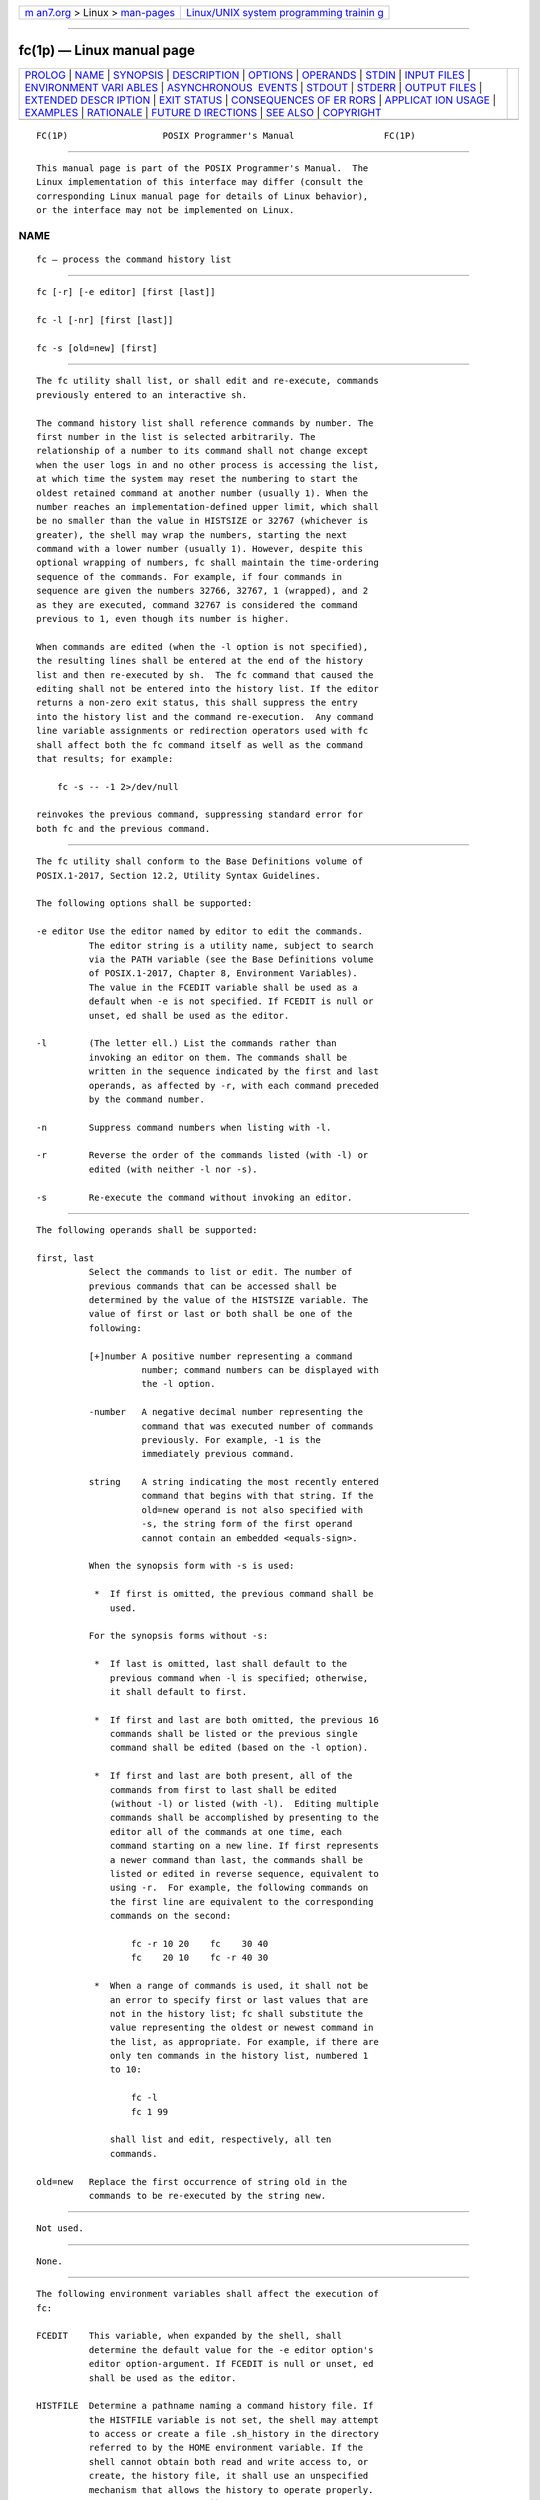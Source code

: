 .. container:: page-top

.. container:: nav-bar

   +----------------------------------+----------------------------------+
   | `m                               | `Linux/UNIX system programming   |
   | an7.org <../../../index.html>`__ | trainin                          |
   | > Linux >                        | g <http://man7.org/training/>`__ |
   | `man-pages <../index.html>`__    |                                  |
   +----------------------------------+----------------------------------+

--------------

fc(1p) — Linux manual page
==========================

+-----------------------------------+-----------------------------------+
| `PROLOG <#PROLOG>`__ \|           |                                   |
| `NAME <#NAME>`__ \|               |                                   |
| `SYNOPSIS <#SYNOPSIS>`__ \|       |                                   |
| `DESCRIPTION <#DESCRIPTION>`__ \| |                                   |
| `OPTIONS <#OPTIONS>`__ \|         |                                   |
| `OPERANDS <#OPERANDS>`__ \|       |                                   |
| `STDIN <#STDIN>`__ \|             |                                   |
| `INPUT FILES <#INPUT_FILES>`__ \| |                                   |
| `ENVIRONMENT VARI                 |                                   |
| ABLES <#ENVIRONMENT_VARIABLES>`__ |                                   |
| \|                                |                                   |
| `ASYNCHRONOUS                     |                                   |
|  EVENTS <#ASYNCHRONOUS_EVENTS>`__ |                                   |
| \| `STDOUT <#STDOUT>`__ \|        |                                   |
| `STDERR <#STDERR>`__ \|           |                                   |
| `OUTPUT FILES <#OUTPUT_FILES>`__  |                                   |
| \|                                |                                   |
| `EXTENDED DESCR                   |                                   |
| IPTION <#EXTENDED_DESCRIPTION>`__ |                                   |
| \| `EXIT STATUS <#EXIT_STATUS>`__ |                                   |
| \|                                |                                   |
| `CONSEQUENCES OF ER               |                                   |
| RORS <#CONSEQUENCES_OF_ERRORS>`__ |                                   |
| \|                                |                                   |
| `APPLICAT                         |                                   |
| ION USAGE <#APPLICATION_USAGE>`__ |                                   |
| \| `EXAMPLES <#EXAMPLES>`__ \|    |                                   |
| `RATIONALE <#RATIONALE>`__ \|     |                                   |
| `FUTURE D                         |                                   |
| IRECTIONS <#FUTURE_DIRECTIONS>`__ |                                   |
| \| `SEE ALSO <#SEE_ALSO>`__ \|    |                                   |
| `COPYRIGHT <#COPYRIGHT>`__        |                                   |
+-----------------------------------+-----------------------------------+
| .. container:: man-search-box     |                                   |
+-----------------------------------+-----------------------------------+

::

   FC(1P)                  POSIX Programmer's Manual                 FC(1P)


-----------------------------------------------------

::

          This manual page is part of the POSIX Programmer's Manual.  The
          Linux implementation of this interface may differ (consult the
          corresponding Linux manual page for details of Linux behavior),
          or the interface may not be implemented on Linux.

NAME
-------------------------------------------------

::

          fc — process the command history list


---------------------------------------------------------

::

          fc [-r] [-e editor] [first [last]]

          fc -l [-nr] [first [last]]

          fc -s [old=new] [first]


---------------------------------------------------------------

::

          The fc utility shall list, or shall edit and re-execute, commands
          previously entered to an interactive sh.

          The command history list shall reference commands by number. The
          first number in the list is selected arbitrarily. The
          relationship of a number to its command shall not change except
          when the user logs in and no other process is accessing the list,
          at which time the system may reset the numbering to start the
          oldest retained command at another number (usually 1). When the
          number reaches an implementation-defined upper limit, which shall
          be no smaller than the value in HISTSIZE or 32767 (whichever is
          greater), the shell may wrap the numbers, starting the next
          command with a lower number (usually 1). However, despite this
          optional wrapping of numbers, fc shall maintain the time-ordering
          sequence of the commands. For example, if four commands in
          sequence are given the numbers 32766, 32767, 1 (wrapped), and 2
          as they are executed, command 32767 is considered the command
          previous to 1, even though its number is higher.

          When commands are edited (when the -l option is not specified),
          the resulting lines shall be entered at the end of the history
          list and then re-executed by sh.  The fc command that caused the
          editing shall not be entered into the history list. If the editor
          returns a non-zero exit status, this shall suppress the entry
          into the history list and the command re-execution.  Any command
          line variable assignments or redirection operators used with fc
          shall affect both the fc command itself as well as the command
          that results; for example:

              fc -s -- -1 2>/dev/null

          reinvokes the previous command, suppressing standard error for
          both fc and the previous command.


-------------------------------------------------------

::

          The fc utility shall conform to the Base Definitions volume of
          POSIX.1‐2017, Section 12.2, Utility Syntax Guidelines.

          The following options shall be supported:

          -e editor Use the editor named by editor to edit the commands.
                    The editor string is a utility name, subject to search
                    via the PATH variable (see the Base Definitions volume
                    of POSIX.1‐2017, Chapter 8, Environment Variables).
                    The value in the FCEDIT variable shall be used as a
                    default when -e is not specified. If FCEDIT is null or
                    unset, ed shall be used as the editor.

          -l        (The letter ell.) List the commands rather than
                    invoking an editor on them. The commands shall be
                    written in the sequence indicated by the first and last
                    operands, as affected by -r, with each command preceded
                    by the command number.

          -n        Suppress command numbers when listing with -l.

          -r        Reverse the order of the commands listed (with -l) or
                    edited (with neither -l nor -s).

          -s        Re-execute the command without invoking an editor.


---------------------------------------------------------

::

          The following operands shall be supported:

          first, last
                    Select the commands to list or edit. The number of
                    previous commands that can be accessed shall be
                    determined by the value of the HISTSIZE variable. The
                    value of first or last or both shall be one of the
                    following:

                    [+]number A positive number representing a command
                              number; command numbers can be displayed with
                              the -l option.

                    -number   A negative decimal number representing the
                              command that was executed number of commands
                              previously. For example, -1 is the
                              immediately previous command.

                    string    A string indicating the most recently entered
                              command that begins with that string. If the
                              old=new operand is not also specified with
                              -s, the string form of the first operand
                              cannot contain an embedded <equals-sign>.

                    When the synopsis form with -s is used:

                     *  If first is omitted, the previous command shall be
                        used.

                    For the synopsis forms without -s:

                     *  If last is omitted, last shall default to the
                        previous command when -l is specified; otherwise,
                        it shall default to first.

                     *  If first and last are both omitted, the previous 16
                        commands shall be listed or the previous single
                        command shall be edited (based on the -l option).

                     *  If first and last are both present, all of the
                        commands from first to last shall be edited
                        (without -l) or listed (with -l).  Editing multiple
                        commands shall be accomplished by presenting to the
                        editor all of the commands at one time, each
                        command starting on a new line. If first represents
                        a newer command than last, the commands shall be
                        listed or edited in reverse sequence, equivalent to
                        using -r.  For example, the following commands on
                        the first line are equivalent to the corresponding
                        commands on the second:

                            fc -r 10 20    fc    30 40
                            fc    20 10    fc -r 40 30

                     *  When a range of commands is used, it shall not be
                        an error to specify first or last values that are
                        not in the history list; fc shall substitute the
                        value representing the oldest or newest command in
                        the list, as appropriate. For example, if there are
                        only ten commands in the history list, numbered 1
                        to 10:

                            fc -l
                            fc 1 99

                        shall list and edit, respectively, all ten
                        commands.

          old=new   Replace the first occurrence of string old in the
                    commands to be re-executed by the string new.


---------------------------------------------------

::

          Not used.


---------------------------------------------------------------

::

          None.


-----------------------------------------------------------------------------------

::

          The following environment variables shall affect the execution of
          fc:

          FCEDIT    This variable, when expanded by the shell, shall
                    determine the default value for the -e editor option's
                    editor option-argument. If FCEDIT is null or unset, ed
                    shall be used as the editor.

          HISTFILE  Determine a pathname naming a command history file. If
                    the HISTFILE variable is not set, the shell may attempt
                    to access or create a file .sh_history in the directory
                    referred to by the HOME environment variable. If the
                    shell cannot obtain both read and write access to, or
                    create, the history file, it shall use an unspecified
                    mechanism that allows the history to operate properly.
                    (References to history ``file'' in this section shall
                    be understood to mean this unspecified mechanism in
                    such cases.) An implementation may choose to access
                    this variable only when initializing the history file;
                    this initialization shall occur when fc or sh first
                    attempt to retrieve entries from, or add entries to,
                    the file, as the result of commands issued by the user,
                    the file named by the ENV variable, or implementation-
                    defined system start-up files. In some historical
                    shells, the history file is initialized just after the
                    ENV file has been processed. Therefore, it is
                    implementation-defined whether changes made to HISTFILE
                    after the history file has been initialized are
                    effective.  Implementations may choose to disable the
                    history list mechanism for users with appropriate
                    privileges who do not set HISTFILE; the specific
                    circumstances under which this occurs are
                    implementation-defined. If more than one instance of
                    the shell is using the same history file, it is
                    unspecified how updates to the history file from those
                    shells interact. As entries are deleted from the
                    history file, they shall be deleted oldest first. It is
                    unspecified when history file entries are physically
                    removed from the history file.

          HISTSIZE  Determine a decimal number representing the limit to
                    the number of previous commands that are accessible. If
                    this variable is unset, an unspecified default greater
                    than or equal to 128 shall be used. The maximum number
                    of commands in the history list is unspecified, but
                    shall be at least 128. An implementation may choose to
                    access this variable only when initializing the history
                    file, as described under HISTFILE.  Therefore, it is
                    unspecified whether changes made to HISTSIZE after the
                    history file has been initialized are effective.

          LANG      Provide a default value for the internationalization
                    variables that are unset or null. (See the Base
                    Definitions volume of POSIX.1‐2017, Section 8.2,
                    Internationalization Variables for the precedence of
                    internationalization variables used to determine the
                    values of locale categories.)

          LC_ALL    If set to a non-empty string value, override the values
                    of all the other internationalization variables.

          LC_CTYPE  Determine the locale for the interpretation of
                    sequences of bytes of text data as characters (for
                    example, single-byte as opposed to multi-byte
                    characters in arguments and input files).

          LC_MESSAGES
                    Determine the locale that should be used to affect the
                    format and contents of diagnostic messages written to
                    standard error.

          NLSPATH   Determine the location of message catalogs for the
                    processing of LC_MESSAGES.


-------------------------------------------------------------------------------

::

          Default.


-----------------------------------------------------

::

          When the -l option is used to list commands, the format of each
          command in the list shall be as follows:

              "%d\t%s\n", <line number>, <command>

          If both the -l and -n options are specified, the format of each
          command shall be:

              "\t%s\n", <command>

          If the <command> consists of more than one line, the lines after
          the first shall be displayed as:

              "\t%s\n", <continued-command>


-----------------------------------------------------

::

          The standard error shall be used only for diagnostic messages.


-----------------------------------------------------------------

::

          None.


---------------------------------------------------------------------------------

::

          None.


---------------------------------------------------------------

::

          The following exit values shall be returned:

           0    Successful completion of the listing.

          >0    An error occurred.

          Otherwise, the exit status shall be that of the commands executed
          by fc.


-------------------------------------------------------------------------------------

::

          Default.

          The following sections are informative.


---------------------------------------------------------------------------

::

          Since editors sometimes use file descriptors as integral parts of
          their editing, redirecting their file descriptors as part of the
          fc command can produce unexpected results. For example, if vi is
          the FCEDIT editor, the command:

              fc -s | more

          does not work correctly on many systems.

          Users on windowing systems may want to have separate history
          files for each window by setting HISTFILE as follows:

              HISTFILE=$HOME/.sh_hist$$


---------------------------------------------------------

::

          None.


-----------------------------------------------------------

::

          This utility is based on the fc built-in of the KornShell.

          An early proposal specified the -e option as [-e editor [old= new
          ]], which is not historical practice. Historical practice in fc
          of either [-e editor] or [-e - [ old= new ]] is acceptable, but
          not both together. To clarify this, a new option -s was
          introduced replacing the [-e -].  This resolves the conflict and
          makes fc conform to the Utility Syntax Guidelines.

          HISTFILE  Some implementations of the KornShell check for the
                    superuser and do not create a history file unless
                    HISTFILE is set. This is done primarily to avoid
                    creating unlinked files in the root file system when
                    logging in during single-user mode.  HISTFILE must be
                    set for the superuser to have history.

          HISTSIZE  Needed to limit the size of history files. It is the
                    intent of the standard developers that when two shells
                    share the same history file, commands that are entered
                    in one shell shall be accessible by the other shell.
                    Because of the difficulties of synchronization over a
                    network, the exact nature of the interaction is
                    unspecified.

          The initialization process for the history file can be dependent
          on the system start-up files, in that they may contain commands
          that effectively preempt the settings the user has for HISTFILE
          and HISTSIZE.  For example, function definition commands are
          recorded in the history file. If the system administrator
          includes function definitions in some system start-up file called
          before the ENV file, the history file is initialized before the
          user can influence its characteristics. In some historical
          shells, the history file is initialized just after the ENV file
          has been processed. Because of these situations, the text
          requires the initialization process to be implementation-defined.

          Consideration was given to omitting the fc utility in favor of
          the command line editing feature in sh.  For example, in vi
          editing mode, typing "<ESC>v" is equivalent to:

              EDITOR=vi fc

          However, the fc utility allows the user the flexibility to edit
          multiple commands simultaneously (such as fc 10 20) and to use
          editors other than those supported by sh for command line
          editing.

          In the KornShell, the alias r (``re-do'') is preset to fc -e -
          (equivalent to the POSIX fc -s).  This is probably an easier
          command name to remember than fc (``fix command''), but it does
          not meet the Utility Syntax Guidelines.  Renaming fc to hist or
          redo was considered, but since this description closely matches
          historical KornShell practice already, such a renaming was seen
          as gratuitous.  Users are free to create aliases whenever odd
          historical names such as fc, awk, cat, grep, or yacc are
          standardized by POSIX.

          Command numbers have no ordering effects; they are like serial
          numbers.  The -r option and -number operand address the sequence
          of command execution, regardless of serial numbers. So, for
          example, if the command number wrapped back to 1 at some
          arbitrary point, there would be no ambiguity associated with
          traversing the wrap point. For example, if the command history
          were:

              32766: echo 1
              32767: echo 2
              1: echo 3

          the number -2 refers to command 32767 because it is the second
          previous command, regardless of serial number.


---------------------------------------------------------------------------

::

          None.


---------------------------------------------------------

::

          sh(1p)

          The Base Definitions volume of POSIX.1‐2017, Chapter 8,
          Environment Variables, Section 12.2, Utility Syntax Guidelines


-----------------------------------------------------------

::

          Portions of this text are reprinted and reproduced in electronic
          form from IEEE Std 1003.1-2017, Standard for Information
          Technology -- Portable Operating System Interface (POSIX), The
          Open Group Base Specifications Issue 7, 2018 Edition, Copyright
          (C) 2018 by the Institute of Electrical and Electronics
          Engineers, Inc and The Open Group.  In the event of any
          discrepancy between this version and the original IEEE and The
          Open Group Standard, the original IEEE and The Open Group
          Standard is the referee document. The original Standard can be
          obtained online at http://www.opengroup.org/unix/online.html .

          Any typographical or formatting errors that appear in this page
          are most likely to have been introduced during the conversion of
          the source files to man page format. To report such errors, see
          https://www.kernel.org/doc/man-pages/reporting_bugs.html .

   IEEE/The Open Group               2017                            FC(1P)

--------------

Pages that refer to this page: `sh(1p) <../man1/sh.1p.html>`__

--------------

--------------

.. container:: footer

   +-----------------------+-----------------------+-----------------------+
   | HTML rendering        |                       | |Cover of TLPI|       |
   | created 2021-08-27 by |                       |                       |
   | `Michael              |                       |                       |
   | Ker                   |                       |                       |
   | risk <https://man7.or |                       |                       |
   | g/mtk/index.html>`__, |                       |                       |
   | author of `The Linux  |                       |                       |
   | Programming           |                       |                       |
   | Interface <https:     |                       |                       |
   | //man7.org/tlpi/>`__, |                       |                       |
   | maintainer of the     |                       |                       |
   | `Linux man-pages      |                       |                       |
   | project <             |                       |                       |
   | https://www.kernel.or |                       |                       |
   | g/doc/man-pages/>`__. |                       |                       |
   |                       |                       |                       |
   | For details of        |                       |                       |
   | in-depth **Linux/UNIX |                       |                       |
   | system programming    |                       |                       |
   | training courses**    |                       |                       |
   | that I teach, look    |                       |                       |
   | `here <https://ma     |                       |                       |
   | n7.org/training/>`__. |                       |                       |
   |                       |                       |                       |
   | Hosting by `jambit    |                       |                       |
   | GmbH                  |                       |                       |
   | <https://www.jambit.c |                       |                       |
   | om/index_en.html>`__. |                       |                       |
   +-----------------------+-----------------------+-----------------------+

--------------

.. container:: statcounter

   |Web Analytics Made Easy - StatCounter|

.. |Cover of TLPI| image:: https://man7.org/tlpi/cover/TLPI-front-cover-vsmall.png
   :target: https://man7.org/tlpi/
.. |Web Analytics Made Easy - StatCounter| image:: https://c.statcounter.com/7422636/0/9b6714ff/1/
   :class: statcounter
   :target: https://statcounter.com/
